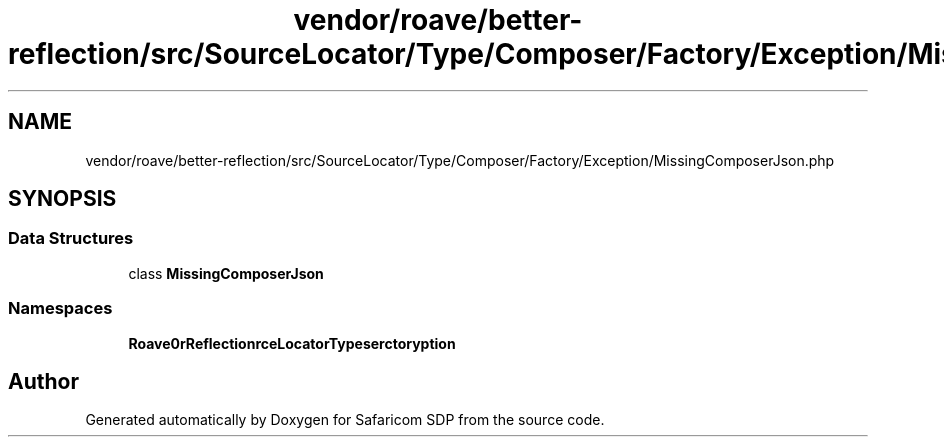 .TH "vendor/roave/better-reflection/src/SourceLocator/Type/Composer/Factory/Exception/MissingComposerJson.php" 3 "Sat Sep 26 2020" "Safaricom SDP" \" -*- nroff -*-
.ad l
.nh
.SH NAME
vendor/roave/better-reflection/src/SourceLocator/Type/Composer/Factory/Exception/MissingComposerJson.php
.SH SYNOPSIS
.br
.PP
.SS "Data Structures"

.in +1c
.ti -1c
.RI "class \fBMissingComposerJson\fP"
.br
.in -1c
.SS "Namespaces"

.in +1c
.ti -1c
.RI " \fBRoave\\BetterReflection\\SourceLocator\\Type\\Composer\\Factory\\Exception\fP"
.br
.in -1c
.SH "Author"
.PP 
Generated automatically by Doxygen for Safaricom SDP from the source code\&.

